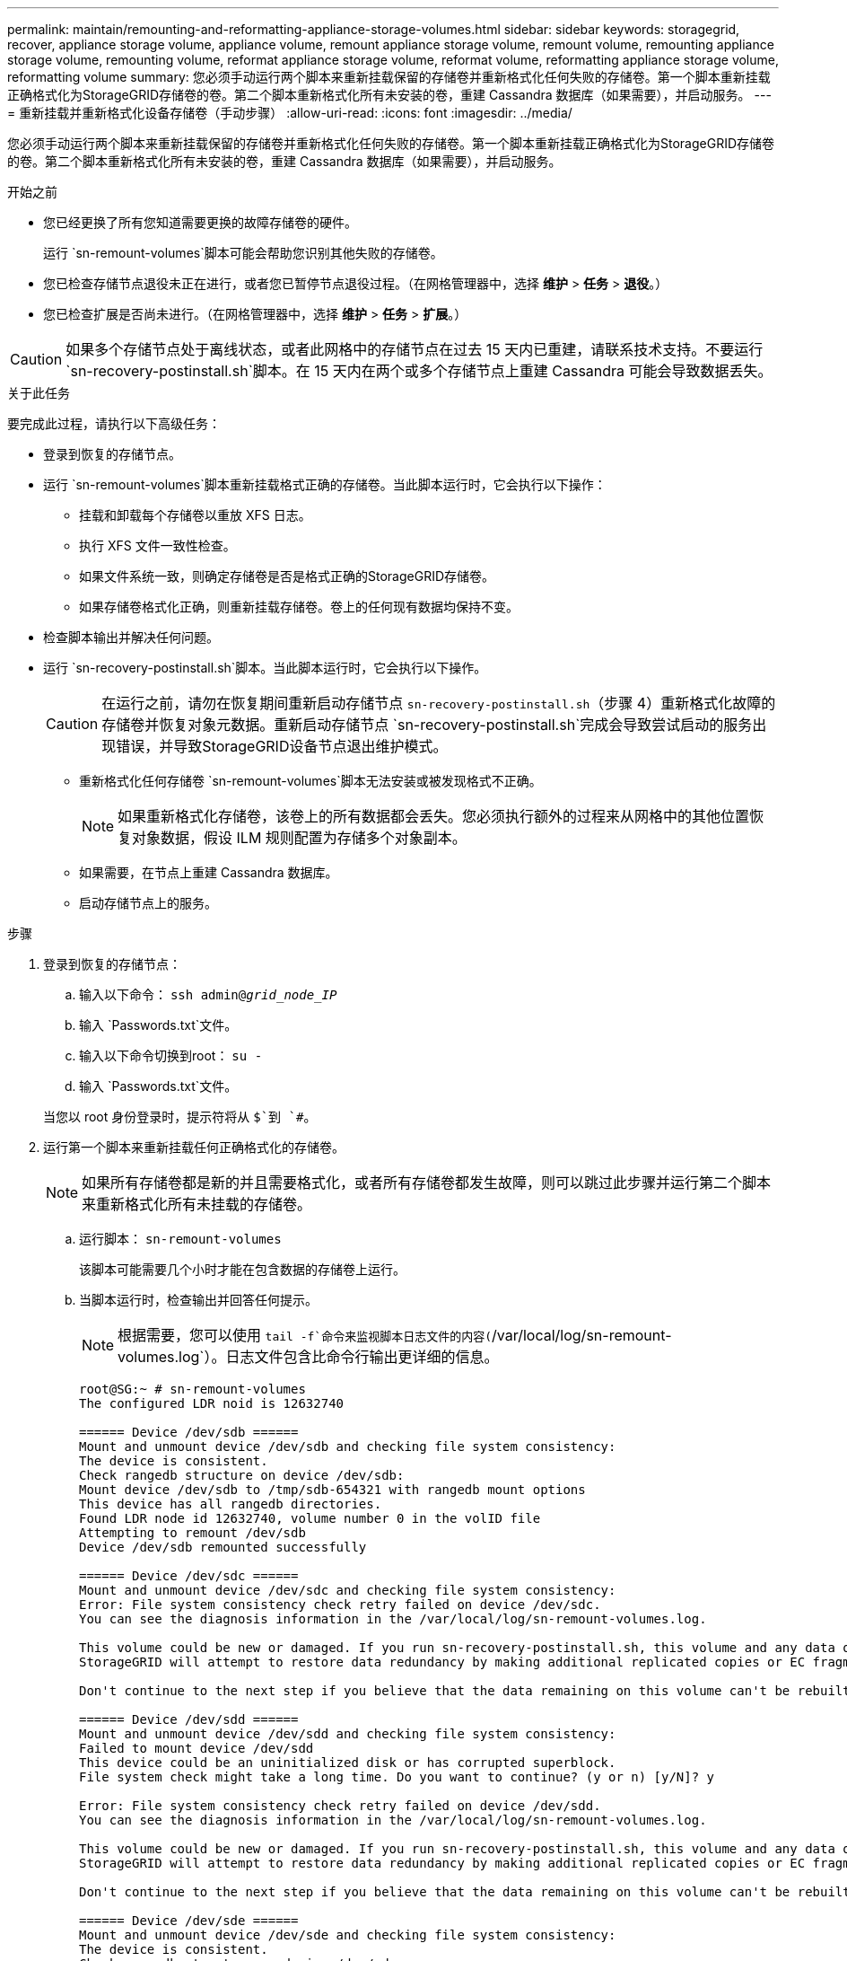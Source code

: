 ---
permalink: maintain/remounting-and-reformatting-appliance-storage-volumes.html 
sidebar: sidebar 
keywords: storagegrid, recover, appliance storage volume, appliance volume, remount appliance storage volume, remount volume, remounting appliance storage volume, remounting volume, reformat appliance storage volume, reformat volume, reformatting appliance storage volume, reformatting volume 
summary: 您必须手动运行两个脚本来重新挂载保留的存储卷并重新格式化任何失败的存储卷。第一个脚本重新挂载正确格式化为StorageGRID存储卷的卷。第二个脚本重新格式化所有未安装的卷，重建 Cassandra 数据库（如果需要），并启动服务。 
---
= 重新挂载并重新格式化设备存储卷（手动步骤）
:allow-uri-read: 
:icons: font
:imagesdir: ../media/


[role="lead"]
您必须手动运行两个脚本来重新挂载保留的存储卷并重新格式化任何失败的存储卷。第一个脚本重新挂载正确格式化为StorageGRID存储卷的卷。第二个脚本重新格式化所有未安装的卷，重建 Cassandra 数据库（如果需要），并启动服务。

.开始之前
* 您已经更换了所有您知道需要更换的故障存储卷的硬件。
+
运行 `sn-remount-volumes`脚本可能会帮助您识别其他失败的存储卷。

* 您已检查存储节点退役未正在进行，或者您已暂停节点退役过程。（在网格管理器中，选择 *维护* > *任务* > *退役*。）
* 您已检查扩展是否尚未进行。（在网格管理器中，选择 *维护* > *任务* > *扩展*。）



CAUTION: 如果多个存储节点处于离线状态，或者此网格中的存储节点在过去 15 天内已重建，请联系技术支持。不要运行 `sn-recovery-postinstall.sh`脚本。在 15 天内在两个或多个存储节点上重建 Cassandra 可能会导致数据丢失。

.关于此任务
要完成此过程，请执行以下高级任务：

* 登录到恢复的存储节点。
* 运行 `sn-remount-volumes`脚本重新挂载格式正确的存储卷。当此脚本运行时，它会执行以下操作：
+
** 挂载和卸载每个存储卷以重放 XFS 日志。
** 执行 XFS 文件一致性检查。
** 如果文件系统一致，则确定存储卷是否是格式正确的StorageGRID存储卷。
** 如果存储卷格式化正确，则重新挂载存储卷。卷上的任何现有数据均保持不变。


* 检查脚本输出并解决任何问题。
* 运行 `sn-recovery-postinstall.sh`脚本。当此脚本运行时，它会执行以下操作。
+

CAUTION: 在运行之前，请勿在恢复期间重新启动存储节点 `sn-recovery-postinstall.sh`（步骤 4）重新格式化故障的存储卷并恢复对象元数据。重新启动存储节点 `sn-recovery-postinstall.sh`完成会导致尝试启动的服务出现错误，并导致StorageGRID设备节点退出维护模式。

+
** 重新格式化任何存储卷 `sn-remount-volumes`脚本无法安装或被发现格式不正确。
+

NOTE: 如果重新格式化存储卷，该卷上的所有数据都会丢失。您必须执行额外的过程来从网格中的其他位置恢复对象数据，假设 ILM 规则配置为存储多个对象副本。

** 如果需要，在节点上重建 Cassandra 数据库。
** 启动存储节点上的服务。




.步骤
. 登录到恢复的存储节点：
+
.. 输入以下命令： `ssh admin@_grid_node_IP_`
.. 输入 `Passwords.txt`文件。
.. 输入以下命令切换到root： `su -`
.. 输入 `Passwords.txt`文件。


+
当您以 root 身份登录时，提示符将从 `$`到 `#`。

. 运行第一个脚本来重新挂载任何正确格式化的存储卷。
+

NOTE: 如果所有存储卷都是新的并且需要格式化，或者所有存储卷都发生故障，则可以跳过此步骤并运行第二个脚本来重新格式化所有未挂载的存储卷。

+
.. 运行脚本： `sn-remount-volumes`
+
该脚本可能需要几个小时才能在包含数据的存储卷上运行。

.. 当脚本运行时，检查输出并回答任何提示。
+

NOTE: 根据需要，您可以使用 `tail -f`命令来监视脚本日志文件的内容(`/var/local/log/sn-remount-volumes.log`）。日志文件包含比命令行输出更详细的信息。

+
[listing]
----
root@SG:~ # sn-remount-volumes
The configured LDR noid is 12632740

====== Device /dev/sdb ======
Mount and unmount device /dev/sdb and checking file system consistency:
The device is consistent.
Check rangedb structure on device /dev/sdb:
Mount device /dev/sdb to /tmp/sdb-654321 with rangedb mount options
This device has all rangedb directories.
Found LDR node id 12632740, volume number 0 in the volID file
Attempting to remount /dev/sdb
Device /dev/sdb remounted successfully

====== Device /dev/sdc ======
Mount and unmount device /dev/sdc and checking file system consistency:
Error: File system consistency check retry failed on device /dev/sdc.
You can see the diagnosis information in the /var/local/log/sn-remount-volumes.log.

This volume could be new or damaged. If you run sn-recovery-postinstall.sh, this volume and any data on this volume will be deleted. If you only had two copies of object data, you will temporarily have only a single copy.
StorageGRID will attempt to restore data redundancy by making additional replicated copies or EC fragments, according to the rules in the active ILM policies.

Don't continue to the next step if you believe that the data remaining on this volume can't be rebuilt from elsewhere in the grid (for example, if your ILM policy uses a rule that makes only one copy or if volumes have failed on multiple nodes). Instead, contact support to determine how to recover your data.

====== Device /dev/sdd ======
Mount and unmount device /dev/sdd and checking file system consistency:
Failed to mount device /dev/sdd
This device could be an uninitialized disk or has corrupted superblock.
File system check might take a long time. Do you want to continue? (y or n) [y/N]? y

Error: File system consistency check retry failed on device /dev/sdd.
You can see the diagnosis information in the /var/local/log/sn-remount-volumes.log.

This volume could be new or damaged. If you run sn-recovery-postinstall.sh, this volume and any data on this volume will be deleted. If you only had two copies of object data, you will temporarily have only a single copy.
StorageGRID will attempt to restore data redundancy by making additional replicated copies or EC fragments, according to the rules in the active ILM policies.

Don't continue to the next step if you believe that the data remaining on this volume can't be rebuilt from elsewhere in the grid (for example, if your ILM policy uses a rule that makes only one copy or if volumes have failed on multiple nodes). Instead, contact support to determine how to recover your data.

====== Device /dev/sde ======
Mount and unmount device /dev/sde and checking file system consistency:
The device is consistent.
Check rangedb structure on device /dev/sde:
Mount device /dev/sde to /tmp/sde-654321 with rangedb mount options
This device has all rangedb directories.
Found LDR node id 12000078, volume number 9 in the volID file
Error: This volume does not belong to this node. Fix the attached volume and re-run this script.
----
+
在示例输出中，一个存储卷已成功重新安装，而三个存储卷出现错误。

+
*** `/dev/sdb`通过了 XFS 文件系统一致性检查，并且具有有效的卷结构，因此已成功重新挂载。脚本重新安装的设备上的数据将被保留。
*** `/dev/sdc`由于存储卷是新的或已损坏，XFS 文件系统一致性检查失败。
*** `/dev/sdd`无法挂载，因为磁盘未初始化或磁盘的超级块已损坏。当脚本无法挂载存储卷时，它会询问您是否要运行文件系统一致性检查。
+
**** 如果存储卷连接到新磁盘，请对提示回答 *N*。您不需要检查新磁盘上的文件系统。
**** 如果存储卷附加到现有磁盘，请对提示回答 *Y*。您可以使用文件系统检查的结果来确定损坏的来源。结果保存在 `/var/local/log/sn-remount-volumes.log`日志档案。


*** `/dev/sde`通过了 XFS 文件系统一致性检查，并且具有有效的卷结构；但是， `volID`文件与此存储节点的 ID 不匹配（ `configured LDR noid`显示在顶部）。此消息表明该卷属于另一个存储节点。




. 检查脚本输出并解决任何问题。
+

CAUTION: 如果存储卷未通过 XFS 文件系统一致性检查或无法挂载，请仔细检查输出中的错误消息。你必须理解运行 `sn-recovery-postinstall.sh`这些卷上的脚本。

+
.. 检查以确保结果包含您预期的所有卷的条目。如果未列出任何卷，请重新运行脚本。
.. 查看所有已安装设备的消息。确保没有错误表明存储卷不属于此存储节点。
+
在示例中，/dev/sde 的输出包含以下错误消息：

+
[listing]
----
Error: This volume does not belong to this node. Fix the attached volume and re-run this script.
----
+

CAUTION: 如果报告存储卷属于另一个存储节点，请联系技术支持。如果你运行 `sn-recovery-postinstall.sh`脚本，存储卷将被重新格式化，这可能会导致数据丢失。

.. 如果无法安装任何存储设备，请记下设备名称，然后修复或更换该设备。
+

NOTE: 您必须修复或更换任何无法安装的存储设备。

+
您将使用设备名称来查找卷 ID，这是运行 `repair-data`脚本将对象数据恢复到卷（下一个过程）。

.. 修复或更换所有无法安装的设备后，运行 `sn-remount-volumes`再次运行脚本以确认所有可以重新挂载的存储卷均已重新挂载。
+

CAUTION: 如果无法安装存储卷或存储卷格式不正确，并且您继续执行下一步，则该卷及其上的任何数据都将被删除。如果您有两个对象数据副本，则在完成下一个过程（恢复对象数据）之前，您将只有一个副本。



+

CAUTION: 不要运行 `sn-recovery-postinstall.sh`如果您认为无法从网格中的其他位置重建故障存储卷上剩余的数据（例如，如果您的 ILM 策略使用仅制作一个副本的规则，或者卷在多个节点上发生故障），则请运行脚本。相反，请联系技术支持来确定如何恢复您的数据。

. 运行 `sn-recovery-postinstall.sh`脚本： `sn-recovery-postinstall.sh`
+
该脚本重新格式化任何无法安装或格式不正确的存储卷；如果需要，重建节点上的 Cassandra 数据库；并启动存储节点上的服务。

+
请注意以下事项：

+
** 该脚本可能需要几个小时才能运行。
** 一般来说，脚本运行时您应该不要管 SSH 会话。
** SSH 会话处于活动状态时，请勿按 *Ctrl+C*。
** 如果发生网络中断并终止 SSH 会话，脚本将在后台运行，但您可以从恢复页面查看进度。
** 如果存储节点使用 RSM 服务，则在节点服务重新启动时脚本可能会停滞 5 分钟。  RSM 服务首次启动时预计会出现 5 分钟的延迟。
+

NOTE: RSM 服务存在于包含 ADC 服务的存储节点上。



+

NOTE: 一些StorageGRID恢复程序使用 Reaper 来处理 Cassandra 修复。一旦相关或所需的服务开始，修复就会自动进行。您可能会注意到脚本输出中提到了“reaper”或“Cassandra repair”。如果您看到指示修复失败的错误消息，请运行错误消息中指示的命令。

. 作为 `sn-recovery-postinstall.sh`脚本运行时，监视网格管理器中的恢复页面。
+
恢复页面上的进度条和阶段列提供了恢复过程的高级状态 `sn-recovery-postinstall.sh`脚本。

+
image::../media/recovering_cassandra.png[显示网格管理界面中恢复进度的屏幕截图]

. 之后 `sn-recovery-postinstall.sh`脚本已在节点上启动服务，您可以将对象数据还原到由脚本格式化的任何存储卷。
+
该脚本询问您是否要使用网格管理器卷恢复过程。

+
** 在大多数情况下，你应该link:../maintain/restoring-volume.html["使用网格管理器恢复对象数据"]。回答 `y`使用网格管理器。
** 在极少数情况下，例如在技术支持的指导下，或者当您知道替换节点可用于对象存储的卷比原始节点少时，您必须link:restoring-object-data-to-storage-volume-for-appliance.html["手动恢复对象数据"]使用 `repair-data`脚本。如果其中一种情况适用，请回答 `n`。
+
[NOTE]
====
如果你回答 `n`使用网格管理器卷恢复过程（手动恢复对象数据）：

*** 您无法使用网格管理器恢复对象数据。
*** 您可以使用网格管理器监控手动恢复作业的进度。


====
+
做出选择后，脚本将完成并显示恢复对象数据的后续步骤。查看这些步骤后，按任意键返回命令行。




